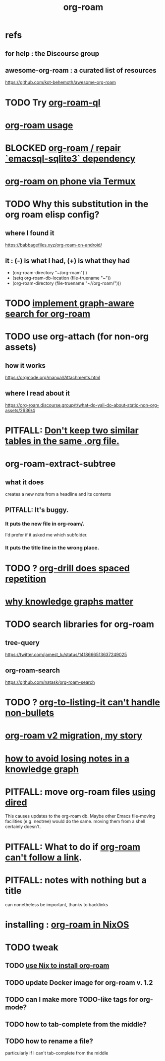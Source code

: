 :PROPERTIES:
:ID:       63f366e6-b768-4f3f-9093-a776f2b4e069
:END:
#+title: org-roam
* refs
** for help : the Discourse group
** awesome-org-roam : a curated list of resources
   https://github.com/kot-behemoth/awesome-org-roam
* TODO Try [[id:8e236d34-8dc8-480c-afa5-f1be01d19357][org-roam-ql]]
* [[id:6e523ffa-8a57-4f83-877e-b476ccbe5cef][org-roam usage]]
* BLOCKED [[id:ab127568-f5fd-4fa1-9fbd-9d756e26b140][org-roam / repair `emacsql-sqlite3` dependency]]
* [[id:8a0fbcd5-247f-4619-8b5f-1e6b30de5e1b][org-roam on phone via Termux]]
* TODO Why this substitution in the org roam elisp config?
** where I found it
   https://babbagefiles.xyz/org-roam-on-android/
** it : (-) is what I had, (+) is what they had
  - (org-roam-directory "~/org-roam") )
  + (setq org-roam-db-location (file-truename "~"))
  + (org-roam-directory (file-truename "~//org-roam/")))
* TODO [[id:cf6b00e9-ff5c-4cd6-a60f-633b07b340b4][implement graph-aware search for org-roam]]
* TODO use org-attach (for non-org assets)
** how it works
   https://orgmode.org/manual/Attachments.html
** where I read about it
   https://org-roam.discourse.group/t/what-do-yall-do-about-static-non-org-assets/2636/4
* PITFALL: [[id:a90bc443-c736-4e76-ac3b-348708f57cbc][Don't keep two similar tables in the same .org file.]]
* org-roam-extract-subtree
  :PROPERTIES:
  :ID:       75c26e6a-e72c-4ae7-9c30-39efe7c164c9
  :END:
** what it does
   creates a new note from a headline and its contents
** PITFALL: It's buggy.
*** It puts the new file in org-roam/.
    I'd prefer if it asked me which subfolder.
*** It puts the title line in the wrong place.
* TODO ? [[id:31c4c9f3-fb7a-4028-b84a-8406d0e91f48][org-drill does spaced repetition]]
* [[id:667bf4ea-d99d-41bb-98a9-368a86877e3e][why knowledge graphs matter]]
* TODO search libraries for org-roam
  :PROPERTIES:
  :ID:       e5140b84-d5da-482d-a9fa-eff7e3c9dd26
  :END:
** tree-query
   https://twitter.com/jamest_lu/status/1418666513637249025
** org-roam-search
   https://github.com/natask/org-roam-search
* TODO ? [[id:b7c89ebb-2ff1-40a9-867e-48594ecd06c1][org-to-listing-it can't handle non-bullets]]
* [[id:2aef3e2d-4518-4d44-ba76-93feeb0fc981][org-roam v2 migration, my story]]
* [[id:9e45ccd9-d6e0-4870-8f13-cc11135334d0][how to avoid losing notes in a knowledge graph]]
* PITFALL: move org-roam files [[id:b21e2b07-d97f-4135-ae22-8b8737075ce8][using dired]]
  This causes updates to the org-roam db.
  Maybe other Emacs file-moving facilities (e.g. neotree)
  would do the same.
  moving them from a shell certainly doesn't.
* PITFALL: What to do if [[id:342a603e-98e2-4f54-a53b-5eb2ec830948][org-roam can't follow a link]].
* PITFALL: notes with nothing but a title
  :PROPERTIES:
  :ID:       a24e17db-7c46-45c7-a4b9-ca053559e65f
  :END:
  can nonetheless be important, thanks to backlinks
* installing : [[id:e2a9e2ea-6505-43ff-a3ce-2124518013b2][org-roam in NixOS]]
* TODO tweak
** TODO [[id:0663ea6c-5764-408c-a627-899d5e3108df][use Nix to install org-roam]]
** TODO update Docker image for org-roam v. 1.2
** TODO can I make more TODO-like tags for org-mode?
** TODO how to tab-complete from the middle?
** TODO how to rename a file?
   particularly if I can't
   tab-complete from the middle
